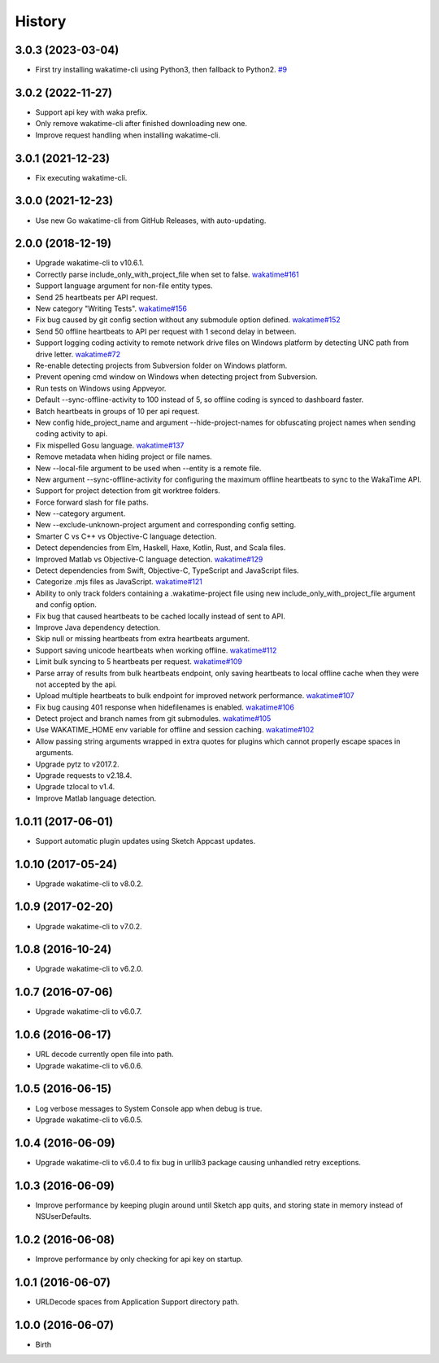 
History
-------


3.0.3 (2023-03-04)
++++++++++++++++++

- First try installing wakatime-cli using Python3, then fallback to Python2.
  `#9 <https://github.com/wakatime/sketch-wakatime/issues/9>`_


3.0.2 (2022-11-27)
++++++++++++++++++

- Support api key with waka prefix.
- Only remove wakatime-cli after finished downloading new one.
- Improve request handling when installing wakatime-cli.


3.0.1 (2021-12-23)
++++++++++++++++++

- Fix executing wakatime-cli.


3.0.0 (2021-12-23)
++++++++++++++++++

- Use new Go wakatime-cli from GitHub Releases, with auto-updating.


2.0.0 (2018-12-19)
++++++++++++++++++

- Upgrade wakatime-cli to v10.6.1.
- Correctly parse include_only_with_project_file when set to false.
  `wakatime#161 <https://github.com/wakatime/wakatime/issues/161>`_
- Support language argument for non-file entity types.
- Send 25 heartbeats per API request.
- New category "Writing Tests".
  `wakatime#156 <https://github.com/wakatime/wakatime/issues/156>`_
- Fix bug caused by git config section without any submodule option defined.
  `wakatime#152 <https://github.com/wakatime/wakatime/issues/152>`_
- Send 50 offline heartbeats to API per request with 1 second delay in between.
- Support logging coding activity to remote network drive files on Windows
  platform by detecting UNC path from drive letter.
  `wakatime#72 <https://github.com/wakatime/wakatime/issues/72>`_
- Re-enable detecting projects from Subversion folder on Windows platform.
- Prevent opening cmd window on Windows when detecting project from Subversion.
- Run tests on Windows using Appveyor.
- Default --sync-offline-activity to 100 instead of 5, so offline coding is
  synced to dashboard faster.
- Batch heartbeats in groups of 10 per api request.
- New config hide_project_name and argument --hide-project-names for
  obfuscating project names when sending coding activity to api.
- Fix mispelled Gosu language.
  `wakatime#137 <https://github.com/wakatime/wakatime/issues/137>`_
- Remove metadata when hiding project or file names.
- New --local-file argument to be used when --entity is a remote file.
- New argument --sync-offline-activity for configuring the maximum offline
  heartbeats to sync to the WakaTime API.
- Support for project detection from git worktree folders.
- Force forward slash for file paths.
- New --category argument.
- New --exclude-unknown-project argument and corresponding config setting.
- Smarter C vs C++ vs Objective-C language detection.
- Detect dependencies from Elm, Haskell, Haxe, Kotlin, Rust, and Scala files.
- Improved Matlab vs Objective-C language detection.
  `wakatime#129 <https://github.com/wakatime/wakatime/issues/129>`_
- Detect dependencies from Swift, Objective-C, TypeScript and JavaScript files.
- Categorize .mjs files as JavaScript.
  `wakatime#121 <https://github.com/wakatime/wakatime/issues/121>`_
- Ability to only track folders containing a .wakatime-project file using new
  include_only_with_project_file argument and config option.
- Fix bug that caused heartbeats to be cached locally instead of sent to API.
- Improve Java dependency detection.
- Skip null or missing heartbeats from extra heartbeats argument.
- Support saving unicode heartbeats when working offline.
  `wakatime#112 <https://github.com/wakatime/wakatime/issues/112>`_
- Limit bulk syncing to 5 heartbeats per request.
  `wakatime#109 <https://github.com/wakatime/wakatime/issues/109>`_
- Parse array of results from bulk heartbeats endpoint, only saving heartbeats
  to local offline cache when they were not accepted by the api.
- Upload multiple heartbeats to bulk endpoint for improved network performance.
  `wakatime#107 <https://github.com/wakatime/wakatime/issues/107>`_
- Fix bug causing 401 response when hidefilenames is enabled.
  `wakatime#106 <https://github.com/wakatime/wakatime/issues/106>`_
- Detect project and branch names from git submodules.
  `wakatime#105 <https://github.com/wakatime/wakatime/issues/105>`_
- Use WAKATIME_HOME env variable for offline and session caching.
  `wakatime#102 <https://github.com/wakatime/wakatime/issues/102>`_
- Allow passing string arguments wrapped in extra quotes for plugins which
  cannot properly escape spaces in arguments.
- Upgrade pytz to v2017.2.
- Upgrade requests to v2.18.4.
- Upgrade tzlocal to v1.4.
- Improve Matlab language detection.


1.0.11 (2017-06-01)
++++++++++++++++++

- Support automatic plugin updates using Sketch Appcast updates.


1.0.10 (2017-05-24)
++++++++++++++++++

- Upgrade wakatime-cli to v8.0.2.


1.0.9 (2017-02-20)
++++++++++++++++++

- Upgrade wakatime-cli to v7.0.2.


1.0.8 (2016-10-24)
++++++++++++++++++

- Upgrade wakatime-cli to v6.2.0.


1.0.7 (2016-07-06)
++++++++++++++++++

- Upgrade wakatime-cli to v6.0.7.


1.0.6 (2016-06-17)
++++++++++++++++++

- URL decode currently open file into path.
- Upgrade wakatime-cli to v6.0.6.


1.0.5 (2016-06-15)
++++++++++++++++++

- Log verbose messages to System Console app when debug is true.
- Upgrade wakatime-cli to v6.0.5.


1.0.4 (2016-06-09)
++++++++++++++++++

- Upgrade wakatime-cli to v6.0.4 to fix bug in urllib3 package causing
  unhandled retry exceptions.


1.0.3 (2016-06-09)
++++++++++++++++++

- Improve performance by keeping plugin around until Sketch app quits, and
  storing state in memory instead of NSUserDefaults.


1.0.2 (2016-06-08)
++++++++++++++++++

- Improve performance by only checking for api key on startup.


1.0.1 (2016-06-07)
++++++++++++++++++

- URLDecode spaces from Application Support directory path.


1.0.0 (2016-06-07)
++++++++++++++++++

- Birth


